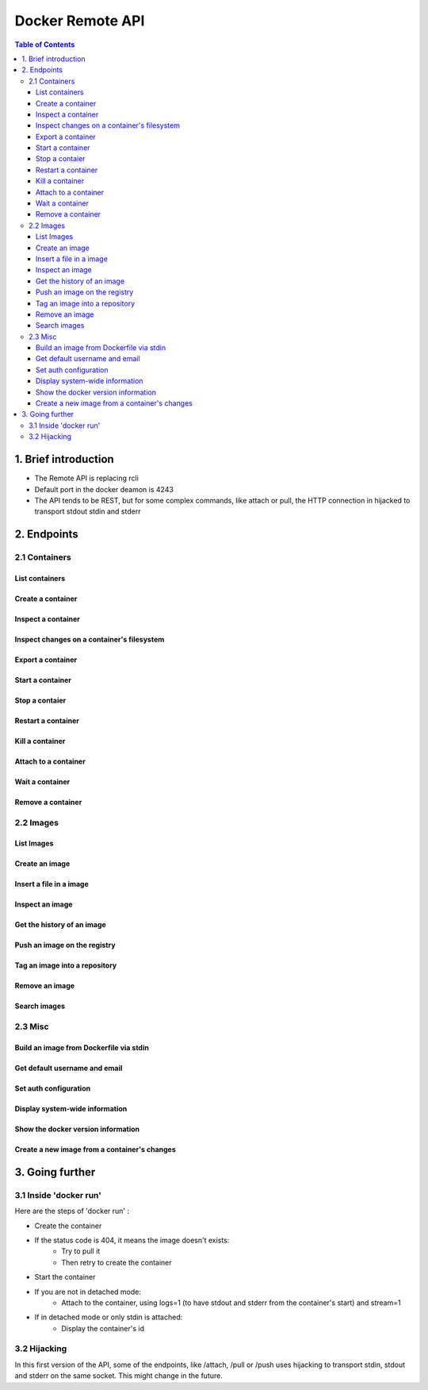 =================
Docker Remote API
=================

.. contents:: Table of Contents

1. Brief introduction
=====================

- The Remote API is replacing rcli
- Default port in the docker deamon is 4243 
- The API tends to be REST, but for some complex commands, like attach or pull, the HTTP connection in hijacked to transport stdout stdin and stderr

2. Endpoints
============

2.1 Containers
--------------

List containers
***************

.. http:get:: /containers/ps

	List containers

	**Example request**:

	.. sourcecode:: http

	   GET /containers/ps?trunc_cmd=0&all=1&before=8dfafdbc3a40 HTTP/1.1
	   
	**Example response**:

	.. sourcecode:: http

	   HTTP/1.1 200 OK
	   Content-Type: application/json
	   
	   [
		{
			"Id": "8dfafdbc3a40",
			"Image": "base:latest",
			"Command": "echo 1",
			"Created": 1367854155,
			"Status": "Exit 0"
		},
		{
			"Id": "9cd87474be90",
			"Image": "base:latest",
			"Command": "echo 222222",
			"Created": 1367854155,
			"Status": "Exit 0"
		},
		{
			"Id": "3176a2479c92",
			"Image": "base:latest",
			"Command": "echo 3333333333333333",
			"Created": 1367854154,
			"Status": "Exit 0"
		},
		{
			"Id": "4cb07b47f9fb",
			"Image": "base:latest",
			"Command": "echo 444444444444444444444444444444444",
			"Created": 1367854152,
			"Status": "Exit 0"
		}
	   ]
 
	:query all: 1/True/true or 0/False/false, Show all containers. Only running containers are shown by default
	:query limit: Show ``limit`` last created containers, include non-running ones.
	:query since: Show only containers created since Id, include non-running ones.
	:query before: Show only containers created before Id, include non-running ones.
	:statuscode 200: no error
	:statuscode 400: bad parameter
	:statuscode 500: server error


Create a container
******************

.. http:post:: /containers/create

	Create a container

	**Example request**:

	.. sourcecode:: http

	   POST /containers/create HTTP/1.1
	   Content-Type: application/json

	   {
		"Hostname":"",
		"User":"",
		"Memory":0,
		"MemorySwap":0,
		"AttachStdin":false,
		"AttachStdout":true,
		"AttachStderr":true,
		"PortSpecs":null,
		"Tty":false,
		"OpenStdin":false,
		"StdinOnce":false,
		"Env":null,
		"Cmd":[
			"date"
		],
		"Dns":null,
		"Image":"base",
		"Volumes":{},
		"VolumesFrom":""
	   }
	   
	**Example response**:

	.. sourcecode:: http

	   HTTP/1.1 201 OK
	   
	   {
		"Id":"e90e34656806"
		"Warnings":[]
	   }
	
	:jsonparam config: the container's configuration
	:statuscode 201: no error
	:statuscode 404: no such container
	:statuscode 500: server error


Inspect a container
*******************

.. http:get:: /containers/(id)/json

	Return low-level information on the container ``id``

	**Example request**:

	.. sourcecode:: http

	   GET /containers/4fa6e0f0c678/json HTTP/1.1
	   
	**Example response**:

	.. sourcecode:: http

	   HTTP/1.1 200 OK
	   Content-Type: application/json

	   {
			"Id": "4fa6e0f0c6786287e131c3852c58a2e01cc697a68231826813597e4994f1d6e2",
			"Created": "2013-05-07T14:51:42.041847+02:00",
			"Path": "date",
			"Args": [],
			"Config": {
				"Hostname": "4fa6e0f0c678",
				"User": "",
				"Memory": 0,
				"MemorySwap": 0,
				"AttachStdin": false,
				"AttachStdout": true,
				"AttachStderr": true,
				"PortSpecs": null,
				"Tty": false,
				"OpenStdin": false,
				"StdinOnce": false,
				"Env": null,
				"Cmd": [
					"date"
				],
				"Dns": null,
				"Image": "base",
				"Volumes": {},
				"VolumesFrom": ""
			},
			"State": {
				"Running": false,
				"Pid": 0,
				"ExitCode": 0,
				"StartedAt": "2013-05-07T14:51:42.087658+02:01360",
				"Ghost": false
			},
			"Image": "b750fe79269d2ec9a3c593ef05b4332b1d1a02a62b4accb2c21d589ff2f5f2dc",
			"NetworkSettings": {
				"IpAddress": "",
				"IpPrefixLen": 0,
				"Gateway": "",
				"Bridge": "",
				"PortMapping": null
			},
			"SysInitPath": "/home/kitty/go/src/github.com/dotcloud/docker/bin/docker",
			"ResolvConfPath": "/etc/resolv.conf",
			"Volumes": {}
	   }

	:statuscode 200: no error
	:statuscode 404: no such container
	:statuscode 500: server error


Inspect changes on a container's filesystem
*******************************************

.. http:get:: /containers/(id)/changes

	Inspect changes on container ``id`` 's filesystem

	**Example request**:

	.. sourcecode:: http

	   GET /containers/4fa6e0f0c678/changes HTTP/1.1

	   
	**Example response**:

	.. sourcecode:: http

	   HTTP/1.1 200 OK
	   Content-Type: application/json
	   
	   [
		{
			"Path":"/dev",
			"Kind":0
		},
		{
			"Path":"/dev/kmsg",
			"Kind":1
		},
		{
			"Path":"/test",
			"Kind":1
		}
	   ]

	:statuscode 200: no error
	:statuscode 404: no such container
	:statuscode 500: server error


Export a container
******************

.. http:get:: /containers/(id)/export

	Export the contents of container ``id``

	**Example request**:

	.. sourcecode:: http

	   GET /containers/4fa6e0f0c678/export HTTP/1.1

	   
	**Example response**:

	.. sourcecode:: http

	   HTTP/1.1 200 OK
	   Content-Type: application/octet-stream
	   
	   {{ STREAM }}

	:statuscode 200: no error
	:statuscode 404: no such container
	:statuscode 500: server error


Start a container
*****************

.. http:post:: /containers/(id)/start

	Start the container ``id``

	**Example request**:

	.. sourcecode:: http

	   POST /containers/e90e34656806/start HTTP/1.1
	   
	**Example response**:

	.. sourcecode:: http

	   HTTP/1.1 200 OK
	   	
	:statuscode 200: no error
	:statuscode 404: no such container
	:statuscode 500: server error


Stop a contaier
***************

.. http:post:: /containers/(id)/stop

	Stop the container ``id``

	**Example request**:

	.. sourcecode:: http

	   POST /containers/e90e34656806/stop?t=5 HTTP/1.1
	   
	**Example response**:

	.. sourcecode:: http

	   HTTP/1.1 204 OK
	   	
	:query t: number of seconds to wait before killing the container
	:statuscode 204: no error
	:statuscode 404: no such container
	:statuscode 500: server error


Restart a container
*******************

.. http:post:: /containers/(id)/restart

	Restart the container ``id``

	**Example request**:

	.. sourcecode:: http

	   POST /containers/e90e34656806/restart?t=5 HTTP/1.1
	   
	**Example response**:

	.. sourcecode:: http

	   HTTP/1.1 204 OK
	   	
	:query t: number of seconds to wait before killing the container
	:statuscode 204: no error
	:statuscode 404: no such container
	:statuscode 500: server error


Kill a container
****************

.. http:post:: /containers/(id)/kill

	Kill the container ``id``

	**Example request**:

	.. sourcecode:: http

	   POST /containers/e90e34656806/kill HTTP/1.1
	   
	**Example response**:

	.. sourcecode:: http

	   HTTP/1.1 204 OK
	   	
	:statuscode 204: no error
	:statuscode 404: no such container
	:statuscode 500: server error


Attach to a container
*********************

.. http:post:: /containers/(id)/attach

	Stop the container ``id``

	**Example request**:

	.. sourcecode:: http

	   POST /containers/16253994b7c4/attach?logs=1&stream=0&stdout=1 HTTP/1.1
	   
	**Example response**:

	.. sourcecode:: http

	   HTTP/1.1 200 OK
	   Content-Type: application/vnd.docker.raw-stream

	   {{ STREAM }}
	   	
	:query logs: 1/True/true or 0/False/false, return logs. Default false
	:query stream: 1/True/true or 0/False/false, return stream. Default false
	:query stdin: 1/True/true or 0/False/false, if stream=true, attach to stdin. Default false
	:query stdout: 1/True/true or 0/False/false, if logs=true, return stdout log, if stream=true, attach to stdout. Default false
	:query stderr: 1/True/true or 0/False/false, if logs=true, return stderr log, if stream=true, attach to stderr. Default false
	:statuscode 200: no error
	:statuscode 400: bad parameter
	:statuscode 404: no such container
	:statuscode 500: server error


Wait a container
****************

.. http:post:: /containers/(id)/wait

	Block until container ``id`` stops, then returns the exit code

	**Example request**:

	.. sourcecode:: http

	   POST /containers/16253994b7c4/wait HTTP/1.1
	   
	**Example response**:

	.. sourcecode:: http

	   HTTP/1.1 200 OK
	   Content-Type: application/json

	   {"StatusCode":0}
	   	
	:statuscode 200: no error
	:statuscode 404: no such container
	:statuscode 500: server error


Remove a container
*******************

.. http:delete:: /containers/(id)

	Remove the container ``id`` from the filesystem

	**Example request**:

        .. sourcecode:: http

           DELETE /containers/16253994b7c4?v=1 HTTP/1.1

        **Example response**:

        .. sourcecode:: http

	   HTTP/1.1 204 OK

	:query v: 1/True/true or 0/False/false, Remove the volumes associated to the container. Default false
        :statuscode 204: no error
	:statuscode 400: bad parameter
        :statuscode 404: no such container
        :statuscode 500: server error


2.2 Images
----------

List Images
***********

.. http:get:: /images/(format)

	List images ``format`` could be json or viz (json default)

	**Example request**:

	.. sourcecode:: http

	   GET /images/json?all=0 HTTP/1.1

	**Example response**:

	.. sourcecode:: http

	   HTTP/1.1 200 OK
	   Content-Type: application/json
	   
	   [
		{
			"Repository":"base",
			"Tag":"ubuntu-12.10",
			"Id":"b750fe79269d",
			"Created":1364102658
		},
		{
			"Repository":"base",
			"Tag":"ubuntu-quantal",
			"Id":"b750fe79269d",
			"Created":1364102658
		}
	   ]


	**Example request**:

	.. sourcecode:: http

	   GET /images/viz HTTP/1.1

	**Example response**:

	.. sourcecode:: http

	   HTTP/1.1 200 OK
	   Content-Type: text/plain

	   digraph docker {
	   "d82cbacda43a" -> "074be284591f"
	   "1496068ca813" -> "08306dc45919"
	   "08306dc45919" -> "0e7893146ac2"
	   "b750fe79269d" -> "1496068ca813"
	   base -> "27cf78414709" [style=invis]
	   "f71189fff3de" -> "9a33b36209ed"
	   "27cf78414709" -> "b750fe79269d"
	   "0e7893146ac2" -> "d6434d954665"
	   "d6434d954665" -> "d82cbacda43a"
	   base -> "e9aa60c60128" [style=invis]
	   "074be284591f" -> "f71189fff3de"
	   "b750fe79269d" [label="b750fe79269d\nbase",shape=box,fillcolor="paleturquoise",style="filled,rounded"];
	   "e9aa60c60128" [label="e9aa60c60128\nbase2",shape=box,fillcolor="paleturquoise",style="filled,rounded"];
	   "9a33b36209ed" [label="9a33b36209ed\ntest",shape=box,fillcolor="paleturquoise",style="filled,rounded"];
	   base [style=invisible]
	   }
 
	:query all: 1/True/true or 0/False/false, Show all containers. Only running containers are shown by default
	:statuscode 200: no error
	:statuscode 400: bad parameter
	:statuscode 500: server error


Create an image
***************

.. http:post:: /images/create

	Create an image, either by pull it from the registry or by importing it

	**Example request**:

        .. sourcecode:: http

           POST /images/create?fromImage=base HTTP/1.1

        **Example response**:

        .. sourcecode:: http

           HTTP/1.1 200 OK
	   Content-Type: application/vnd.docker.raw-stream

	   {{ STREAM }}

        :query fromImage: name of the image to pull
	:query fromSrc: source to import, - means stdin
        :query repo: repository
	:query tag: tag
	:query registry: the registry to pull from
        :statuscode 200: no error
        :statuscode 500: server error


Insert a file in a image
************************

.. http:post:: /images/(name)/insert

	Insert a file from ``url`` in the image ``name`` at ``path``

	**Example request**:

        .. sourcecode:: http

           POST /images/test/insert?path=/usr&url=myurl HTTP/1.1

	**Example response**:

        .. sourcecode:: http

           HTTP/1.1 200 OK

	   {{ STREAM }}

	:statuscode 200: no error
        :statuscode 500: server error


Inspect an image
****************

.. http:get:: /images/(name)/json

	Return low-level information on the image ``name``

	**Example request**:

	.. sourcecode:: http

	   GET /images/base/json HTTP/1.1

	**Example response**:

        .. sourcecode:: http

           HTTP/1.1 200 OK
	   Content-Type: application/json

	   {
		"id":"b750fe79269d2ec9a3c593ef05b4332b1d1a02a62b4accb2c21d589ff2f5f2dc",
		"parent":"27cf784147099545",
		"created":"2013-03-23T22:24:18.818426-07:00",
		"container":"3d67245a8d72ecf13f33dffac9f79dcdf70f75acb84d308770391510e0c23ad0",
		"container_config":
			{
				"Hostname":"",
				"User":"",
				"Memory":0,
				"MemorySwap":0,
				"AttachStdin":false,
				"AttachStdout":false,
				"AttachStderr":false,
				"PortSpecs":null,
				"Tty":true,
				"OpenStdin":true,
				"StdinOnce":false,
				"Env":null,
				"Cmd": ["/bin/bash"]
				,"Dns":null,
				"Image":"base",
				"Volumes":null,
				"VolumesFrom":""
			}
	   }

	:statuscode 200: no error
	:statuscode 404: no such image
        :statuscode 500: server error


Get the history of an image
***************************

.. http:get:: /images/(name)/history

        Return the history of the image ``name``

        **Example request**:

        .. sourcecode:: http

           GET /images/base/history HTTP/1.1

        **Example response**:

        .. sourcecode:: http

           HTTP/1.1 200 OK
	   Content-Type: application/json

	   [
		{
			"Id":"b750fe79269d",
			"Created":1364102658,
			"CreatedBy":"/bin/bash"
		},
		{
			"Id":"27cf78414709",
			"Created":1364068391,
			"CreatedBy":""
		}
	   ]

        :statuscode 200: no error
        :statuscode 404: no such image
        :statuscode 500: server error


Push an image on the registry
*****************************

.. http:post:: /images/(name)/push

	Push the image ``name`` on the registry

	 **Example request**:

	 .. sourcecode:: http

	    POST /images/test/push HTTP/1.1

	 **Example response**:

        .. sourcecode:: http

           HTTP/1.1 200 OK
	   Content-Type: application/vnd.docker.raw-stream

	   {{ STREAM }}

	:query registry: the registry you wan to push, optional
	:statuscode 200: no error
        :statuscode 404: no such image
        :statuscode 500: server error


Tag an image into a repository
******************************

.. http:post:: /images/(name)/tag

	Tag the image ``name`` into a repository

        **Example request**:

        .. sourcecode:: http
			
	   POST /images/test/tag?repo=myrepo&force=0 HTTP/1.1

	**Example response**:

        .. sourcecode:: http

           HTTP/1.1 200 OK

	:query repo: The repository to tag in
	:query force: 1/True/true or 0/False/false, default false
	:statuscode 200: no error
	:statuscode 400: bad parameter
	:statuscode 404: no such image
	:statuscode 409: conflict
        :statuscode 500: server error


Remove an image
***************

.. http:delete:: /images/(name)

	Remove the image ``name`` from the filesystem 
	
	**Example request**:

	.. sourcecode:: http

	   DELETE /images/test HTTP/1.1

	**Example response**:

        .. sourcecode:: http

           HTTP/1.1 204 OK

	:query force: 1/True/true or 0/False/false, default false
	:statuscode 204: no error
        :statuscode 404: no such image
	:statuscode 409: conflict
        :statuscode 500: server error


Search images
*************

.. http:get:: /images/search

	Search for an image in the docker index
	
	**Example request**:

        .. sourcecode:: http

           GET /images/search?term=sshd HTTP/1.1

	**Example response**:

	.. sourcecode:: http

	   HTTP/1.1 200 OK
	   Content-Type: application/json
	   
	   [
		{
			"Name":"cespare/sshd",
			"Description":""
		},
		{
			"Name":"johnfuller/sshd",
			"Description":""
		},
		{
			"Name":"dhrp/mongodb-sshd",
			"Description":""
		}
	   ]

	   :query term: term to search
	   :statuscode 200: no error
	   :statuscode 500: server error


2.3 Misc
--------

Build an image from Dockerfile via stdin
****************************************

.. http:post:: /build

	Build an image from Dockerfile via stdin

	**Example request**:

        .. sourcecode:: http

           POST /build HTTP/1.1
	   
	   {{ STREAM }}

	**Example response**:

        .. sourcecode:: http

           HTTP/1.1 200 OK
	   
	   {{ STREAM }}

	:statuscode 200: no error
        :statuscode 500: server error


Get default username and email
******************************

.. http:get:: /auth

	Get the default username and email

	**Example request**:

        .. sourcecode:: http

           GET /auth HTTP/1.1

        **Example response**:

        .. sourcecode:: http

           HTTP/1.1 200 OK
	   Content-Type: application/json

	   {
		"username":"hannibal",
		"email":"hannibal@a-team.com"
	   }

        :statuscode 200: no error
        :statuscode 500: server error


Set auth configuration
**********************

.. http:post:: /auth

        Get the default username and email

        **Example request**:

        .. sourcecode:: http

           POST /auth HTTP/1.1
	   Content-Type: application/json

	   {
		"username":"hannibal",
		"password:"xxxx",
		"email":"hannibal@a-team.com"
	   }

        **Example response**:

        .. sourcecode:: http

           HTTP/1.1 200 OK

        :statuscode 200: no error
        :statuscode 204: no error
        :statuscode 500: server error


Display system-wide information
*******************************

.. http:get:: /info

	Display system-wide information
	
	**Example request**:

        .. sourcecode:: http

           GET /info HTTP/1.1

        **Example response**:

        .. sourcecode:: http

           HTTP/1.1 200 OK
	   Content-Type: application/json

	   {
		"Containers":11,
		"Version":"0.2.2",
		"Images":16,
		"GoVersion":"go1.0.3",
		"Debug":false
	   }

        :statuscode 200: no error
        :statuscode 500: server error


Show the docker version information
***********************************

.. http:get:: /version

	Show the docker version information

	**Example request**:

        .. sourcecode:: http

           GET /version HTTP/1.1

        **Example response**:

        .. sourcecode:: http

           HTTP/1.1 200 OK
	   Content-Type: application/json
	   
	   {
		"Version":"0.2.2",
		"GitCommit":"5a2a5cc+CHANGES",
		"MemoryLimit":true,
		"SwapLimit":false
	   }

        :statuscode 200: no error
	:statuscode 500: server error


Create a new image from a container's changes
*********************************************

.. http:post:: /commit

	Create a new image from a container's changes

	**Example request**:

        .. sourcecode:: http

           POST /commit?container=44c004db4b17&m=message&repo=myrepo HTTP/1.1

        **Example response**:

        .. sourcecode:: http

           HTTP/1.1 201 OK
	   Content-Type: application/vnd.docker.raw-stream

           {"Id":"596069db4bf5"}

	:query container: source container
	:query repo: repository
	:query tag: tag
	:query m: commit message
	:query author: author (eg. "John Hannibal Smith <hannibal@a-team.com>")
	:query run: config automatically applied when the image is run. (ex: {"Cmd": ["cat", "/world"], "PortSpecs":["22"]})
        :statuscode 201: no error
	:statuscode 404: no such container
        :statuscode 500: server error


3. Going further
================

3.1 Inside 'docker run'
-----------------------

Here are the steps of 'docker run' :

* Create the container
* If the status code is 404, it means the image doesn't exists:
        * Try to pull it
        * Then retry to create the container
* Start the container
* If you are not in detached mode:
        * Attach to the container, using logs=1 (to have stdout and stderr from the container's start) and stream=1
* If in detached mode or only stdin is attached:
	* Display the container's id


3.2 Hijacking
-------------

In this first version of the API, some of the endpoints, like /attach, /pull or /push uses hijacking to transport stdin,
stdout and stderr on the same socket. This might change in the future.
